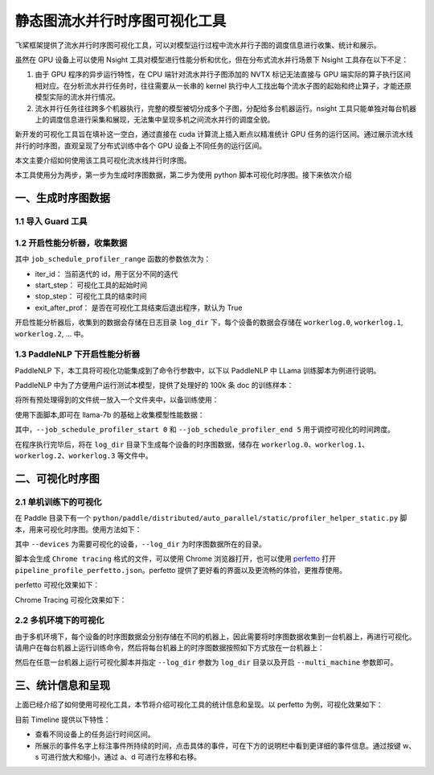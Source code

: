 .. _visual_pipeline_parallel_static_mode:

静态图流水并行时序图可视化工具
=======================

飞桨框架提供了流水并行时序图可视化工具，可以对模型运行过程中流水并行子图的调度信息进行收集、统计和展示。

虽然在 GPU 设备上可以使用 Nsight 工具对模型进行性能分析和优化，但在分布式流水并行场景下 Nsight 工具存在以下不足：

1. 由于 GPU 程序的异步运行特性，在 CPU 端针对流水并行子图添加的 NVTX 标记无法直接与 GPU 端实际的算子执行区间相对应。在分析流水并行任务时，往往需要从一长串的 kernel 执行中人工找出每个流水子图的起始和终止算子，才能还原模型实际的流水并行情况。
2. 流水并行任务往往跨多个机器执行，完整的模型被切分成多个子图，分配给多台机器运行。nsight 工具只能单独对每台机器上的调度信息进行采集和展现，无法集中呈现多机之间流水并行的调度全貌。

新开发的可视化工具旨在填补这一空白，通过直接在 cuda 计算流上插入断点以精准统计 GPU 任务的运行区间。通过展示流水线并行的时序图，直观呈现了分布式训练中各个 GPU 设备上不同任务的运行区间。

本文主要介绍如何使用该工具可视化流水线并行时序图。

本工具使用分为两步，第一步为生成时序图数据，第二步为使用 python 脚本可视化时序图。接下来依次介绍

一、生成时序图数据
-------------------

1.1 导入 Guard 工具
^^^^^^^^^^^^^^^^^^^^^^^^^^^^^^

.. code-block:: python
    import paddle
    from paddle.profiler.utils import job_schedule_profiler_range

1.2 开启性能分析器，收集数据
^^^^^^^^^^^^^^^^^^^^^^^^^^^^^^

.. code-block:: python
    start_step = 0
    stop_step = 5

    for i in range(10):
        with job_schedule_profiler_range(i, 3, 6, True) as status:
            exe.run(program, status)


其中 ``job_schedule_profiler_range`` 函数的参数依次为：

- iter_id： 当前迭代的 id，用于区分不同的迭代
- start_step： 可视化工具的起始时间
- stop_step： 可视化工具的结束时间
- exit_after_prof： 是否在可视化工具结束后退出程序，默认为 True

开启性能分析器后，收集到的数据会存储在日志目录 ``log_dir`` 下，每个设备的数据会存储在 ``workerlog.0``, ``workerlog.1``, ``workerlog.2``, ... 中。

1.3 PaddleNLP 下开启性能分析器
^^^^^^^^^^^^^^^^^^^^^^^^^^^^^^

PaddleNLP 下，本工具将可视化功能集成到了命令行参数中，以下以 PaddleNLP 中 LLama 训练脚本为例进行说明。

PaddleNLP 中为了方便用户运行测试本模型，提供了处理好的 100k 条 doc 的训练样本：

.. code-block:: bash
    wget https://bj.bcebos.com/paddlenlp/models/transformers/llama/data/llama_openwebtext_100k_ids.npy
    wget https://bj.bcebos.com/paddlenlp/models/transformers/llama/data/llama_openwebtext_100k_idx.npz

将所有预处理得到的文件统一放入一个文件夹中，以备训练使用：

.. code-block:: bash
    mkdir data
    mv llama_openwebtext_100k_ids.npy ./data
    mv llama_openwebtext_100k_idx.npz ./data

使用下面脚本,即可在 llama-7b 的基础上收集模型性能数据：

.. code-block:: bash
    task_name="llama_7b_pp2_mp4_st"

    python -u  -m paddle.distributed.launch \
        --gpus "0,1,2,3" \
        --log_dir "output/$task_name""_log" \
        auto_parallel/run_pretrain_auto.py \
        --model_type "llama" \
        --model_name_or_path "meta-llama/Llama-2-7b" \
        --tokenizer_name_or_path "meta-llama/Llama-2-7b" \
        --input_dir "./data" \
        --output_dir "output/$task_name" \
        --split 949,50,1 \
        --max_seq_length 2048 \
        --per_device_train_batch_size 1 \
        --per_device_eval_batch_size 1 \
        --gradient_accumulation_steps 4 \
        --use_flash_attention 0 \
        --use_fused_rms_norm 0 \
        --fp16 0 \
        --fp16_opt_level "O2"  \
        --scale_loss 1024 \
        --pipeline_parallel_degree 4 \
        --tensor_parallel_degree 1 \
        --sharding_parallel_degree 1 \
        --sharding "stage1" \
        --learning_rate 0.0001 \
        --min_learning_rate 0.00001 \
        --max_steps 10 \
        --save_steps 5000 \
        --weight_decay 0.01 \
        --warmup_ratio 0.01 \
        --max_grad_norm 1.0 \
        --logging_steps 1\
        --dataloader_num_workers 1 \
        --sharding "" \
        --eval_steps 1000 \
        --report_to "visualdl" \
        --disable_tqdm true \
        --continue_training 0\
        --recompute 1 \
        --do_train \
        --do_eval 0 \
        --device "gpu" \
        --data_impl "mmap" \
        --parallel_mode "auto" \
        --job_schedule_profiler_start 0 \
        --job_schedule_profiler_end 5 \

其中，``--job_schedule_profiler_start 0`` 和 ``--job_schedule_profiler_end 5`` 用于调控可视化的时间跨度。

在程序执行完毕后，将在 ``log_dir`` 目录下生成每个设备的时序图数据，储存在 ``workerlog.0``、``workerlog.1``、``workerlog.2``、``workerlog.3`` 等文件中。

二、可视化时序图
-------------------

2.1 单机训练下的可视化
^^^^^^^^^^^^^^^^^^^^^^^^^^^^^^

在 Paddle 目录下有一个 ``python/paddle/distributed/auto_parallel/static/profiler_helper_static.py`` 脚本，用来可视化时序图。使用方法如下：

.. code-block:: bash
    python python/paddle/distributed/auto_parallel/static/profiler_helper_static.py --devices 0,1,2,3 --log_dir /home/workspace/PaddleNLP/llm/llama/output/llama_7b_pp2_mp4_st_log

其中 ``--devices`` 为需要可视化的设备，``--log_dir`` 为时序图数据所在的目录。

.. image:: images/profiler_helper_static_run_results.png

脚本会生成 ``Chrome tracing`` 格式的文件，可以使用 Chrome 浏览器打开，也可以使用
`perfetto <https://ui.perfetto.dev/>`__
打开 ``pipeline_profile_perfetto.json``。perfetto 提供了更好看的界面以及更流畅的体验，更推荐使用。

perfetto 可视化效果如下：

.. image:: images/perfetto_results.png

Chrome Tracing 可视化效果如下：

.. image:: images/chrome_tracing_results.png

2.2 多机环境下的可视化
^^^^^^^^^^^^^^^^^^^^^^^^^^^^^^

由于多机环境下，每个设备的时序图数据会分别存储在不同的机器上，因此需要将时序图数据收集到一台机器上，再进行可视化。请用户在每台机器上运行训练命令，然后将每台机器上的时序图数据按照如下方式放在一台机器上：

.. code-block:: text
    multi_machine_logs
    ├── machine0
    │   ├── workerlog.0
    │   └── workerlog.1
    ├── machine1
    │   ├── workerlog.0
    │   └── workerlog.1

然后在任意一台机器上运行可视化脚本并指定 ``--log_dir`` 参数为 ``log_dir`` 目录以及开启 ``--multi_machine`` 参数即可。

.. code-block:: bash
    python python/paddle/distributed/auto_parallel/static/profiler_helper_static.py --devices 0,1 --log_dir /home/workspace/PaddleNLP/llm/llama/output/llama_7b_pp2_mp4_st_log/multi_machine_logs --multi_machine

三、统计信息和呈现
-------------------

上面已经介绍了如何使用可视化工具，本节将介绍可视化工具的统计信息和呈现。以 perfetto 为例，可视化效果如下：

.. image:: images/perfetto_results-2.png

目前 Timeline 提供以下特性：

- 查看不同设备上的任务运行时间区间。
- 所展示的事件名字上标注事件所持续的时间，点击具体的事件，可在下方的说明栏中看到更详细的事件信息。通过按键 w、s 可进行放大和缩小，通过 a、d 可进行左移和右移。

